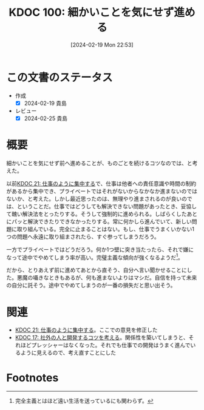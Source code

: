 :properties:
:ID: 20240219T225359
:mtime:    20241102180253 20241028101410
:ctime:    20241028101410
:end:
#+title:      KDOC 100: 細かいことを気にせず進める
#+date:       [2024-02-19 Mon 22:53]
#+filetags:   :essay:
#+identifier: 20240219T225359

* この文書のステータス
- 作成
  - [X] 2024-02-19 貴島
- レビュー
  - [X] 2024-02-25 貴島
* 概要
細かいことを気にせず前へ進めることが、ものごとを続けるコツなのでは、と考えた。

以前[[id:20230301T234645][KDOC 21: 仕事のように集中する]]で、仕事は他者への責任意識や時間の制約があるから集中でき、プライベートではそれがないからなかなか進まないのではないか、と考えた。しかし最近思ったのは、無理やり進まされるのが良いのでは、ということだ。仕事ではどうしても解決できない問題があったとき、妥協して醜い解決法をとったりする。そうして強制的に進められる。しばらくしたあとにパッと解決できたりできなかったりする。常に何かしら進んでいて、新しい問題に取り組んでいる。完全に止まることはない。もし、仕事でうまくいかない1つの問題へ永遠に取り組まされたら、すぐ参ってしまうだろう。

一方でプライベートではどうだろう。何か1つ壁に突き当たったら、それで嫌になって途中でやめてしまう率が高い。完璧主義な傾向が強くなるようだ[fn:1]。

だから、とりあえず前に進めてあとから直そう、自分へ言い聞かせることにした。悪魔の囁きなときもあるが、何も進まないよりはマシだ。自信を持って未来の自分に託そう。途中でやめてしまうのが一番の損失だと思い出そう。

* 関連
- [[id:20230301T234645][KDOC 21: 仕事のように集中する]]。ここでの意見を修正した
- [[id:20230105T205739][KDOC 17: 社外の人と開発するコツを考える]]。関係性を築いてしまうと、それほどプレッシャーはなくなった。それでも仕事での開発はうまく進んでいるように見えるので、考え直すことにした
* Footnotes
[fn:1] 完全主義とはほど遠い生活を送っているにも関わらず。
